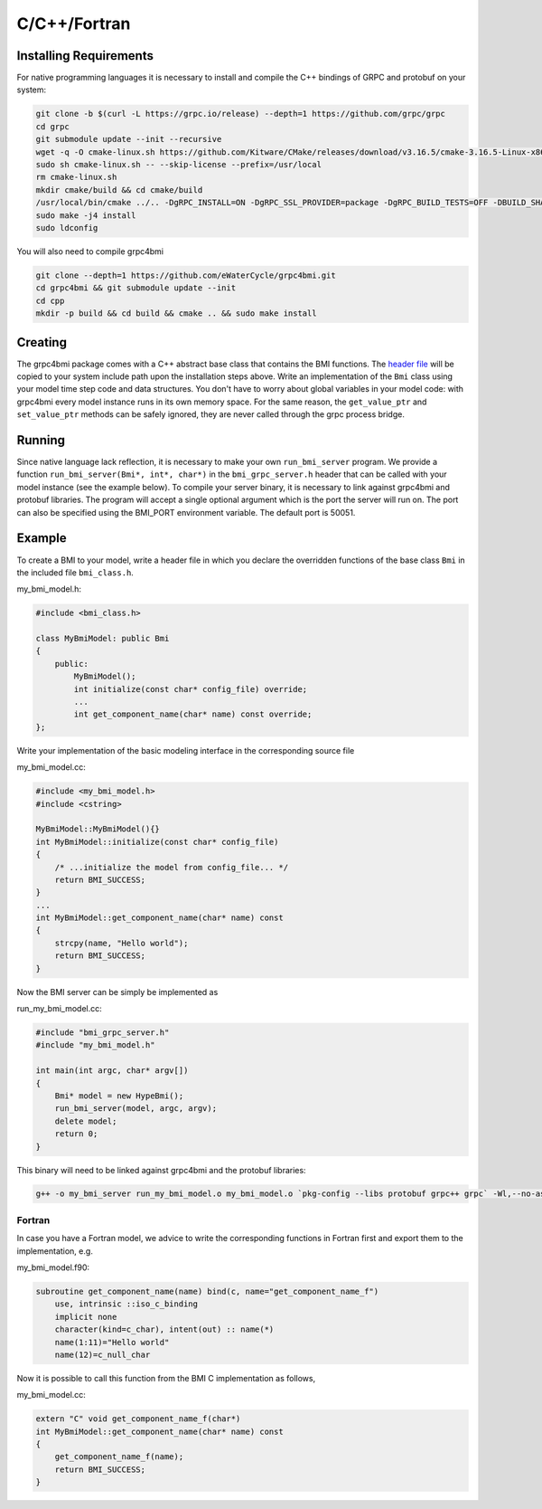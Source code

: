 C/C++/Fortran
=============

.. _install_cpp:

Installing Requirements
-----------------------
For native programming languages it is necessary to install and compile the C++ bindings of GRPC and protobuf on your system:

.. code-block:: sh

    git clone -b $(curl -L https://grpc.io/release) --depth=1 https://github.com/grpc/grpc
    cd grpc
    git submodule update --init --recursive
    wget -q -O cmake-linux.sh https://github.com/Kitware/CMake/releases/download/v3.16.5/cmake-3.16.5-Linux-x86_64.sh
    sudo sh cmake-linux.sh -- --skip-license --prefix=/usr/local
    rm cmake-linux.sh
    mkdir cmake/build && cd cmake/build
    /usr/local/bin/cmake ../.. -DgRPC_INSTALL=ON -DgRPC_SSL_PROVIDER=package -DgRPC_BUILD_TESTS=OFF -DBUILD_SHARED_LIBS=ON
    sudo make -j4 install
    sudo ldconfig

You will also need to compile grpc4bmi

.. code-block:: sh

    git clone --depth=1 https://github.com/eWaterCycle/grpc4bmi.git
    cd grpc4bmi && git submodule update --init
    cd cpp
    mkdir -p build && cd build && cmake .. && sudo make install


Creating
--------

The grpc4bmi package comes with a C++ abstract base class that contains the BMI functions. The `header file <https://github.com/eWaterCycle/grpc4bmi/blob/master/cpp/bmi_class.h>`_ will
be copied to your system include path upon the installation steps above. Write an implementation of the ``Bmi`` class using your model time step code and data structures. You don't have to worry about global variables in your model code: with grpc4bmi every model instance runs in its own memory space. For the same reason, the ``get_value_ptr`` and ``set_value_ptr`` methods can be safely ignored, they are never called through the grpc process bridge.

Running
-------

Since native language lack reflection, it is necessary to make your own ``run_bmi_server`` program. We provide a function ``run_bmi_server(Bmi*, int*, char*)`` in the ``bmi_grpc_server.h`` header that can be called with your model instance (see the example below). To compile your server binary, it is necessary to link against grpc4bmi and protobuf libraries.
The program will accept a single optional argument which is the port the server will run on. The port can also be specified using the BMI_PORT environment variable. The default port is 50051.

.. _example_cpp:

Example
-------

To create a BMI to your model, write a header file in which you declare the overridden functions of the base class ``Bmi`` in the included file ``bmi_class.h``.

my_bmi_model.h:

.. code-block:: cpp

    #include <bmi_class.h>

    class MyBmiModel: public Bmi
    {
        public:
            MyBmiModel();
            int initialize(const char* config_file) override;
            ...
            int get_component_name(char* name) const override;
    };

Write your implementation of the basic modeling interface in the corresponding source file

my_bmi_model.cc:

.. code-block:: cpp

    #include <my_bmi_model.h>
    #include <cstring>

    MyBmiModel::MyBmiModel(){}
    int MyBmiModel::initialize(const char* config_file)
    {
        /* ...initialize the model from config_file... */
        return BMI_SUCCESS;
    }
    ...
    int MyBmiModel::get_component_name(char* name) const
    {
        strcpy(name, "Hello world");
        return BMI_SUCCESS;
    }

Now the BMI server can be simply be implemented as

run_my_bmi_model.cc:

.. code-block:: cpp

    #include "bmi_grpc_server.h"
    #include "my_bmi_model.h"

    int main(int argc, char* argv[])
    {
        Bmi* model = new HypeBmi();
        run_bmi_server(model, argc, argv);
        delete model;
        return 0;
    }

This binary will need to be linked against grpc4bmi and the protobuf libraries:

.. code-block:: sh

    g++ -o my_bmi_server run_my_bmi_model.o my_bmi_model.o `pkg-config --libs protobuf grpc++ grpc` -Wl,--no-as-needed -lgrpc++_reflection -ldl -lgrpc4bmi



Fortran
.......

In case you have a Fortran model, we advice to write the corresponding functions in Fortran first and export them to the implementation, e.g.

my_bmi_model.f90:

.. code-block:: fortran

    subroutine get_component_name(name) bind(c, name="get_component_name_f")
        use, intrinsic ::iso_c_binding
        implicit none
        character(kind=c_char), intent(out) :: name(*)
        name(1:11)="Hello world"
        name(12)=c_null_char

Now it is possible to call this function from the BMI C implementation as follows,

my_bmi_model.cc:

.. code-block:: cpp

    extern "C" void get_component_name_f(char*)
    int MyBmiModel::get_component_name(char* name) const
    {
        get_component_name_f(name);
        return BMI_SUCCESS;
    }
